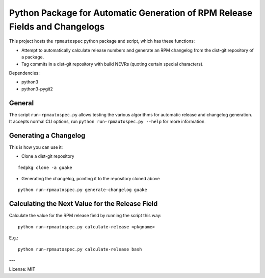 Python Package for Automatic Generation of RPM Release Fields and Changelogs
============================================================================

This project hosts the ``rpmautospec`` python package and script, which has these functions:

- Attempt to automatically calculate release numbers and generate an RPM changelog from the dist-git
  repository of a package.
- Tag commits in a dist-git repository with build NEVRs (quoting certain special characters).

Dependencies:

* python3
* python3-pygit2

General
-------

The script ``run-rpmautospec.py`` allows testing the various algorithms for automatic release and
changelog generation. It accepts normal CLI options, run ``python run-rpmautospec.py --help`` for
more information.

Generating a Changelog
----------------------

This is how you can use it:

* Clone a dist-git repository

::

  fedpkg clone -a guake

* Generating the changelog, pointing it to the repository cloned above

::

  python run-rpmautospec.py generate-changelog guake


Calculating the Next Value for the Release Field
------------------------------------------------

Calculate the value for the RPM release field by running the script this way:

::

  python run-rpmautospec.py calculate-release <pkgname>

E.g.:

::

  python run-rpmautospec.py calculate-release bash


---

License: MIT
